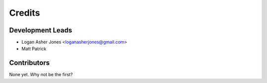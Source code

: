 =======
Credits
=======

Development Leads
-----------------

* Logan Asher Jones <loganasherjones@gmail.com>
* Matt Patrick

Contributors
------------

None yet. Why not be the first?
